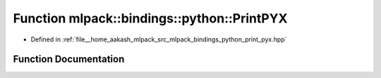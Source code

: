 .. _exhale_function_namespacemlpack_1_1bindings_1_1python_1a6cd6a94b0d12a167d1f1e26ae35e4cb7:

Function mlpack::bindings::python::PrintPYX
===========================================

- Defined in :ref:`file__home_aakash_mlpack_src_mlpack_bindings_python_print_pyx.hpp`


Function Documentation
----------------------


.. doxygenfunction:: mlpack::bindings::python::PrintPYX(const util::BindingDetails&, const std::string&, const std::string&)
